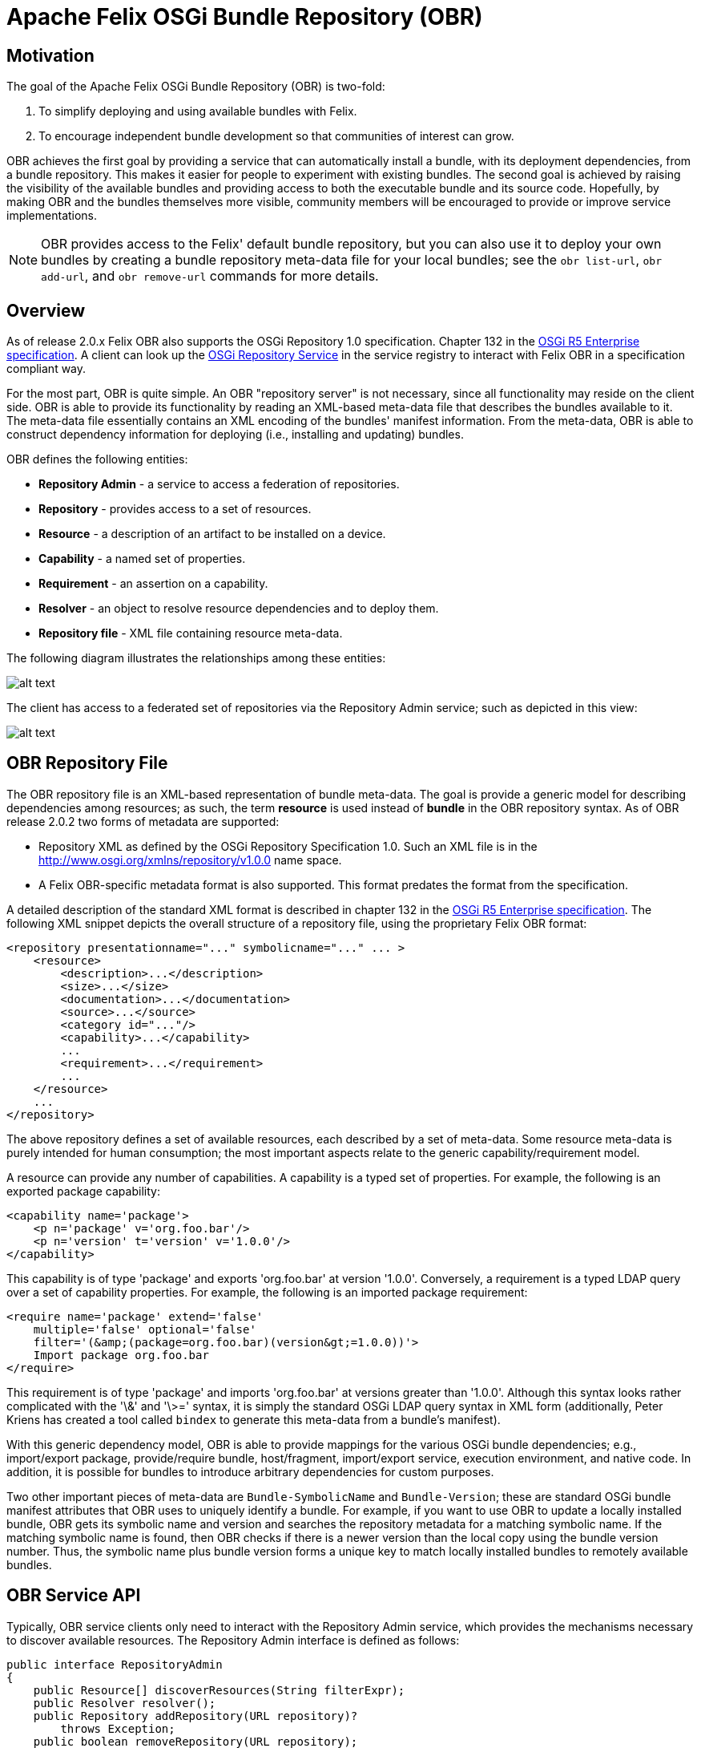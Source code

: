 = Apache Felix OSGi Bundle Repository (OBR)



== Motivation

The goal of the Apache Felix OSGi Bundle Repository (OBR) is two-fold:

. To simplify deploying and using available bundles with Felix.
. To encourage independent bundle development so that communities of interest can grow.

OBR achieves the first goal by providing a service that can automatically install a bundle, with its deployment dependencies, from a bundle repository.
This makes it easier for people to experiment with existing bundles.
The second goal is achieved by raising the visibility of the available bundles and providing access to both the executable bundle and its source code.
Hopefully, by making OBR and the bundles themselves more visible, community members will be encouraged to provide or improve service implementations.

NOTE: OBR provides access to the Felix' default bundle repository, but you can also use it to deploy your own bundles by creating a bundle repository meta-data file for your local bundles;
see the `obr list-url`, `obr add-url`, and `obr remove-url` commands for more details.

== Overview

As of release 2.0.x Felix OBR also supports the OSGi Repository 1.0 specification.
Chapter 132 in the http://www.osgi.org/Download/Release5[OSGi R5 Enterprise specification].
A client can look up the http://www.osgi.org/javadoc/r5/enterprise/org/osgi/service/repository/package-summary.html[OSGi Repository Service] in the service registry to interact with Felix OBR in a specification compliant way.

For the most part, OBR is quite simple.
An OBR "repository server" is not necessary, since all functionality may reside on the client side.
OBR is able to provide its functionality by reading an XML-based meta-data file that describes the bundles available to it.
The meta-data file essentially contains an XML encoding of the bundles' manifest information.
From the meta-data, OBR is able to construct dependency information for deploying (i.e., installing and updating) bundles.

OBR defines the following entities:

* *Repository Admin* - a service to access a federation of repositories.
* *Repository* - provides access to a set of resources.
* *Resource* - a description of an artifact to be installed on a device.
* *Capability* - a named set of properties.
* *Requirement* - an assertion on a capability.
* *Resolver* - an object to resolve resource dependencies and to deploy them.
* *Repository file* - XML file containing resource meta-data.

The following diagram illustrates the relationships among these entities:

image::documentation/subprojects/obr-entities.png[alt text]

The client has access to a federated set of repositories via the Repository Admin service;
such as depicted in this view:

image::documentation/subprojects/obr-high-level.png[alt text]

== OBR Repository File

The OBR repository file is an XML-based representation of bundle meta-data.
The goal is provide a generic model for describing dependencies among resources;
as such, the term *resource* is used instead of *bundle* in the OBR repository syntax.
As of OBR release 2.0.2 two forms of metadata are supported:

* Repository XML as defined by the OSGi Repository Specification 1.0.
Such an XML file is in the http://www.osgi.org/xmlns/repository/v1.0.0 name space.
* A Felix OBR-specific metadata format is also supported.
This format predates the format from the specification.

A detailed description of the standard XML format is described in chapter 132 in the http://www.osgi.org/Download/Release5[OSGi R5 Enterprise specification].
The following XML snippet depicts the overall structure of a repository file, using the proprietary Felix OBR format:

 <repository presentationname="..." symbolicname="..." ... >
     <resource>
         <description>...</description>
         <size>...</size>
         <documentation>...</documentation>
         <source>...</source>
         <category id="..."/>
         <capability>...</capability>
         ...
         <requirement>...</requirement>
         ...
     </resource>
     ...
 </repository>

The above repository defines a set of available resources, each described by a set of meta-data.
Some resource meta-data is purely intended for human consumption;
the most important aspects relate to the generic capability/requirement model.

A resource can provide any number of capabilities.
A capability is a typed set of properties.
For example, the following is an exported package capability:

 <capability name='package'>
     <p n='package' v='org.foo.bar'/>
     <p n='version' t='version' v='1.0.0'/>
 </capability>

This capability is of type 'package' and exports 'org.foo.bar' at version '1.0.0'.
Conversely, a requirement is a typed LDAP query over a set of capability properties.
For example, the following is an imported package requirement:

 <require name='package' extend='false'
     multiple='false' optional='false'
     filter='(&amp;(package=org.foo.bar)(version&gt;=1.0.0))'>
     Import package org.foo.bar
 </require>

This requirement is of type 'package' and imports 'org.foo.bar' at versions greater than '1.0.0'.
Although this syntax looks rather complicated with the '\&' and '\>=' syntax, it is simply the standard OSGi LDAP query syntax in XML form (additionally, Peter Kriens has created a tool called `bindex` to generate this meta-data from a bundle's manifest).

With this generic dependency model, OBR is able to provide mappings for the various OSGi bundle dependencies;
e.g., import/export package, provide/require bundle, host/fragment, import/export service, execution environment, and native code.
In addition, it is possible for bundles to introduce arbitrary dependencies for custom purposes.

Two other important pieces of meta-data are `Bundle-SymbolicName` and `Bundle-Version`;
these are standard OSGi bundle manifest attributes that OBR uses to uniquely identify a bundle.
For example, if you want to use OBR to update a locally installed bundle, OBR gets its symbolic name and version and searches the repository metadata for a matching symbolic name.
If the matching symbolic name is found, then OBR checks if there is a newer version than the local copy using the bundle version number.
Thus, the symbolic name plus bundle version forms a unique key to match locally installed bundles to remotely available bundles.

== OBR Service API

Typically, OBR service clients only need to interact with the Repository Admin service, which provides the mechanisms necessary to discover available resources.
The Repository Admin interface is defined as follows:

 public interface RepositoryAdmin
 {
     public Resource[] discoverResources(String filterExpr);
     public Resolver resolver();
     public Repository addRepository(URL repository)?
         throws Exception;
     public boolean removeRepository(URL repository);
     public Repository[] listRepositories();
     public Resource getResource(String respositoryId);
 }

In order to resolve and deploy available resources, the Repository Admin provides Resolver instances, which are defined as follows:

 public interface Resolver
 {
     public void add(Resource resource);
     public Requirement[] getUnsatisfiedRequirements();
     public Resource[] getOptionalResources();
     public Requirement[] getReason(Resource resource);
     public Resource[] getResources(Requirement requirement);
     public Resource[] getRequiredResources();
     public Resource[] getAddedResources();
     public boolean resolve();
     public void deploy(boolean start);
 }

When desired resources are discovered via the query mechanisms of the Repository Admin, they are added to a Resolver instance which will can be used to resolve all transitive dependencies and to reflect on any resolution result.
The following code snippet depicts a typical usage scenario:

 RepositoryAdmin repoAdmin = ... // Get repo admin service
 Resolver resolver = repoAdmin.resolver();
 Resource resource = repoAdmin.discoverResources(filterStr);
 resolver.add(resource);
 if (resolver.resolve())
 {
     resolver.deploy(true);
 }
 else
 {
     Requirement[] reqs = resolver.getUnsatisfiedRequirements();
     for (int i = 0; i < reqs.length; i++)
     {
         System.out.println("Unable to resolve: " + reqs[i]);
     }
 }

This code gets the Repository Admin service and then gets a Resolver instance from it.
It then discovers an available resource and adds it to the resolver.
Then it tries to resolve the resources dependencies.
If successful it deploys the resource to the local framework instance;
if not successful it prints the unsatisfied requirements.

OBR's deployment algorithm appears simple at first glance, but it is actually somewhat complex due to the nature of deploying independently developed bundles.
For example, in an ideal world, if an update for a bundle is made available, then updates for all of the bundles satisfying its dependencies are also made available.
Unfortunately, this may not be the case, thus the deployment algorithm might have to install new bundles during an update to satisfy either new dependencies or updated dependencies that can no longer be satisfied by existing local bundles.
In response to this type of scenario, the OBR deployment algorithm tries to favor updating existing bundles, if possible, as opposed to installing new bundles to satisfy dependencies.

In the general case, OBR user's will not use the OBR API directly, but will use its functionality indirectly from another tool or user interface.
For example, interactive access to OBR is available via a command for Felix' link:{{ refs.apache-felix-shell.path }}[shell service].
The OBR shell command is discussed in the next section.

== OBR Shell Command

Besides providing a service API, OBR implements a Felix shell command for accessing its functionality.
For the end user, the OBR shell command is accessed using the text-based or GUI-based user interfaces for Felix' shell service.
This section describes the syntax for the OBR shell command.

=== obr help

Syntax:

 obr help [add-url | remove-url | list-url | list | info | deploy | start | source | javadoc]

This command is used to display additional information about the other OBR commands.

=== obr list-url

Syntax:

 obr list-url

This command gets the URLs to the repository files used by the Repository Admin.

=== obr add-url

Syntax:

 obr add-url [<repository-file-url> ...]

This command adds a repository file to the set of repository files for which the Repository Admin service provides access.
The repository file is represented as a URL.
If the repository file URL is already in the Repository Admin's set of repository files, the request is treated like a reload operation.

=== obr remove-url

Syntax:

 obr remove-url [<repository-file-url> ...]

This command removes a repository file to the set of repository files for which the Repository Admin service provides access.
The repository file is represented as a URL.

=== obr list

Syntax:

 obr list [<string> ...]

This command lists bundles available in the bundle repository.
If no arguments are specified, then all available bundles are listed, otherwise any arguments are concatenated with spaces and used as a substring filter on the bundle names.

=== obr info

Syntax:

 obr info <bundle-name>[;<version>] ...

This command displays the meta-data for the specified bundles.
If a bundle's name contains spaces, then it must be surrounded by quotes.
It is also possible to specify a precise version if more than one version exists, such as:

 obr info "Bundle Repository";1.0.0

The above example retrieves the meta-data for version "1.0.0" of the bundle named "Bundle Repository".

=== obr deploy

Syntax:

 obr deploy <bundle-name>[;<version>] ... | <bundle-id> ...

This command tries to install or update the specified bundles and all of their dependencies by default.
You can specify either the bundle name or the bundle identifier.
If a bundle's name contains spaces, then it must be surrounded by quotes.
It is also possible to specify a precise version if more than one version exists, such as:

 obr deploy "Bundle Repository";1.0.0

For the above example, if version "1.0.0" of "Bundle Repository" is already installed locally, then the command will attempt to update it and all of its dependencies;
otherwise, the command will install it and all of its dependencies.

=== obr start

Syntax:

 obr start [-nodeps] <bundle-name>[;<version>] ...

This command installs and starts the specified bundles and all of their dependencies by default;
use the "-nodeps" switch to ignore dependencies.
If a bundle's name contains spaces, then it must be surrounded by quotes.
If a specified bundle is already installed, then this command has no effect.
It is also possible to specify a precise version if more than one version exists, such as:

 obr start "Bundle Repository";1.0.0

The above example installs and starts the "1.0.0" version of the bundle named "Bundle Repository" and its dependencies.

=== obr source

Syntax:

 obr source [-x] <local-dir> <bundle-name>[;<version>] ...

This command retrieves the source archives of the specified bundles and saves them to the specified local directory;
use the "-x" switch to automatically extract the source archives.
If a bundle name contains spaces, then it must be surrounded by quotes.
It is also possible to specify a precise version if more than one version exists, such as:

 obr source /home/rickhall/tmp "Bundle Repository";1.0.0

The above example retrieves the source archive of version "1.0.0" of the bundle named "Bundle Repository" and saves it to the specified local directory.

=== obr javadoc

Syntax:

 obr javadoc [-x] <local-dir> <bundle-name>[;<version>] ...

This command retrieves the javadoc archives of the specified bundles and saves them to the specified local directory;
use the "-x" switch to automatically extract the javadoc archives.
If a bundle name contains spaces, then it must be surrounded by quotes.
It is also possible to specify a precise version if more than one version exists, such as:

 obr javadoc /home/rickhall/tmp "Bundle Repository";1.0.0

The above example retrieves the javadoc archive of version "1.0.0" of the bundle named "Bundle Repository" and saves it to the specified local directory.

== Using OBR with a Proxy

If you use a proxy for Web access, then OBR will not work for you in its default configuration;
certain system properties must be set to enable OBR to work with a proxy.
These properties are:

* http.proxyHost - the name of the proxy host.
* http.proxyPort - the port of the proxy host.
* http.proxyAuth - the user name and password to use when connecting to the proxy;
this string should be the user name and password separated by a colon (e.g., rickhall:mypassword).

These system properties can be set directly on the command line when starting the JVM using the standard "-D+++<prop>+++=+++<value>+++" syntax or you can put them in the lib/system.properties file of your Felix installation;
see documentation on configuring Felix for more information.+++</value>++++++</prop>+++

== Bundle Source Packaging

Coming soon...

== Note on OSGi R3 Bundles

In contrast to OSGi R4 the previous specifications, most notably R3, allowed bundles without the `Bundle-SymbolicName` header.
The Felix OSGi Bundle Repository implementation heavily relies on the symbolic name being defined in bundles.
As a consequence bundles without a symbolic name are not fully supported by the Bundle Repository:

* Bundles installed in the framework are used by the Bundle Repository implementation to resolve dependencies regardless of whether they have a `Bundle-SymbolicName` header or not.
Resolution of dependencies against the installed bundles takes place based on the `Export-Package` headers.
* Bundles installed in the framework without a `Bundle-SymbolicName` header cannot be updated by the Bundle Repository implementation because updates from the bundle repository cannot be correlated to such "anonymous" bundles.

== Feedback

[cols=2*]
|===
| Subscribe to the Felix users mailing list by sending a message to link:{{ refs.mailto-users-subscribe-felix-apache-org.path }}[users-subscribe@felix.apache.org];
after subscribing, email questions or feedback to [users@felix.apache.org
| mailto:users@felix.apache.org].
|===
